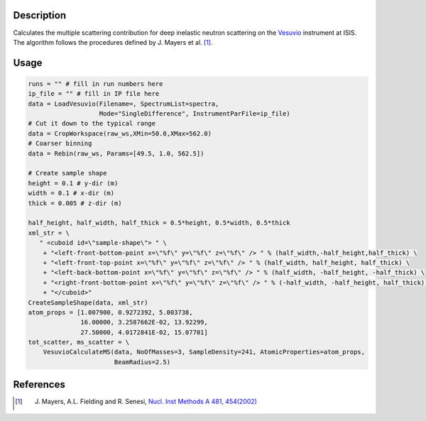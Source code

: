 .. algorithm::

.. summary::

.. relatedalgorithms::

.. properties::

Description
-----------

Calculates the multiple scattering contribution for deep inelastic neutron scattering on
the `Vesuvio <http://www.isis.stfc.ac.uk/instruments/vesuvio/vesuvio4837.html>`__ instrument at
ISIS. The algorithm follows the procedures defined by J. Mayers et al. [1]_.


Usage
-----

.. code-block:: python

   runs = "" # fill in run numbers here
   ip_file = "" # fill in IP file here
   data = LoadVesuvio(Filename=, SpectrumList=spectra,
                      Mode="SingleDifference", InstrumentParFile=ip_file)
   # Cut it down to the typical range
   data = CropWorkspace(raw_ws,XMin=50.0,XMax=562.0)
   # Coarser binning
   data = Rebin(raw_ws, Params=[49.5, 1.0, 562.5])

   # Create sample shape
   height = 0.1 # y-dir (m)
   width = 0.1 # x-dir (m)
   thick = 0.005 # z-dir (m)
   
   half_height, half_width, half_thick = 0.5*height, 0.5*width, 0.5*thick
   xml_str = \
      " <cuboid id=\"sample-shape\"> " \
       + "<left-front-bottom-point x=\"%f\" y=\"%f\" z=\"%f\" /> " % (half_width,-half_height,half_thick) \
       + "<left-front-top-point x=\"%f\" y=\"%f\" z=\"%f\" /> " % (half_width, half_height, half_thick) \
       + "<left-back-bottom-point x=\"%f\" y=\"%f\" z=\"%f\" /> " % (half_width, -half_height, -half_thick) \
       + "<right-front-bottom-point x=\"%f\" y=\"%f\" z=\"%f\" /> " % (-half_width, -half_height, half_thick) \
       + "</cuboid>"
   CreateSampleShape(data, xml_str)
   atom_props = [1.007900, 0.9272392, 5.003738,
                 16.00000, 3.2587662E-02, 13.92299,
                 27.50000, 4.0172841E-02, 15.07701]
   tot_scatter, ms_scatter = \
       VesuvioCalculateMS(data, NoOfMasses=3, SampleDensity=241, AtomicProperties=atom_props,
                          BeamRadius=2.5)

References
----------

.. [1] J. Mayers, A.L. Fielding and R. Senesi, `Nucl. Inst Methods A 481, 454(2002) <http://dx.doi.org/10.1016/S0168-9002(01)01335-3>`__



.. categories::

.. sourcelink::
